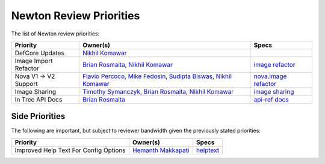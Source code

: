 .. _newton-priorities:

========================
Newton Review Priorities
========================

The list of Newton review priorities:

+---------------------------+------------------------+--------------------------+
| Priority                  | Owner(s)               | Specs                    |
+===========================+========================+==========================+
| DefCore Updates           | `Nikhil Komawar`_      |                          |
+---------------------------+------------------------+--------------------------+
| Image Import Refactor     | `Brian Rosmaita`_,     |  `image refactor`_       |
|                           | `Nikhil Komawar`_      |                          |
+---------------------------+------------------------+--------------------------+
| Nova V1 -> V2 Support     | `Flavio Percoco`_,     |  `nova.image refactor`_  |
|                           | `Mike Fedosin`_,       |                          |
|                           | `Sudipta Biswas`_,     |                          |
|                           | `Nikhil Komawar`_      |                          |
+---------------------------+------------------------+--------------------------+
| Image Sharing             | `Timothy Symanczyk`_,  |  `image sharing`_        |
|                           | `Brian Rosmaita`_,     |                          |
|                           | `Nikhil Komawar`_      |                          |
+---------------------------+------------------------+--------------------------+
| In Tree API Docs          | `Brian Rosmaita`_      |  `api-ref docs`_         |
+---------------------------+------------------------+--------------------------+

.. _Brian Rosmaita: https://launchpad.net/~rosmaita
.. _Flavio Percoco: https://launchpad.net/~flaper87
.. _Mike Fedosin: https://launchpad.net/~mfedosin
.. _Nikhil Komawar: https://launchpad.net/~nikhil-komawar
.. _Sudipta Biswas: https://launchpad.net/~sbiswas7
.. _Timothy Symanczyk: https://launchpad.net/~timothy-symanczyk
.. _image refactor: https://review.openstack.org/#/c/232371/
.. _nova.image refactor: https://review.openstack.org/#/c/229891/
.. _image sharing: https://review.openstack.org/#/c/271019/
.. _api-ref docs: https://review.openstack.org/#/c/312259/

Side Priorities
---------------

The following are important, but subject to reviewer bandwidth given the
previously stated priorities:

+---------------------------+------------------------+--------------------------+
| Priority                  | Owner(s)               | Specs                    |
+===========================+========================+==========================+
| Improved Help Text        | `Hemanth Makkapati`_   |  `helptext`_             |
| For Config Options        |                        |                          |
+---------------------------+------------------------+--------------------------+

.. _Hemanth Makkapati: https://launchpad.net/~hemanth-makkapati
.. _helptext: https://bugs.launchpad.net/glance/+bug/1570946
